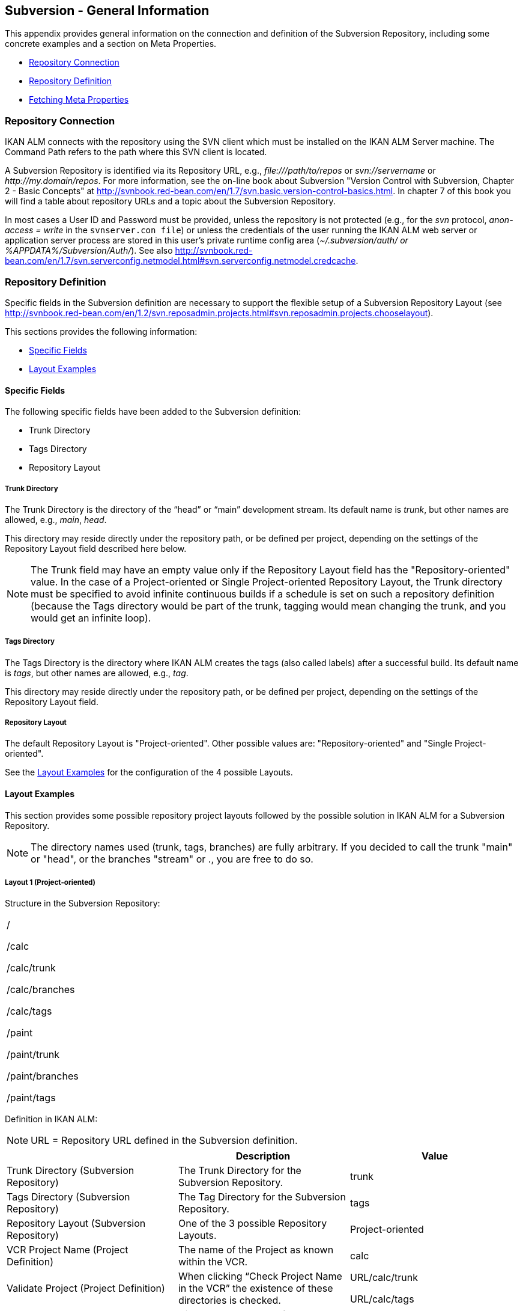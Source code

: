 
[[_csubversiongeneralinformation]]
== Subversion - General Information 
(((Subversion)))  (((Subversion ,General Information))) 

This appendix provides general information on the connection and definition of the Subversion Repository, including some concrete examples and a section on Meta Properties.

* <<App_Subversion.adoc#_sappc_repositoryconnection,Repository Connection>>
* <<App_Subversion.adoc#_sappc_repositorydefinition,Repository Definition>>
* <<App_Subversion.adoc#_sappc_fetchmetaproperties,Fetching Meta Properties>>


[[_sappc_repositoryconnection]]
=== Repository Connection 
(((Subversion ,Repository Connection))) 

IKAN ALM connects with the repository using the SVN client which must be installed on the IKAN ALM Server machine.
The Command Path refers to the path where this SVN client is located.

A Subversion Repository is identified via its Repository URL, e.g., _\file:///path/to/repos_ or _svn://servername_ or __\http://my.domain/repos__.
For more information, see the on-line book about Subversion "Version Control with Subversion, Chapter 2 - Basic Concepts" at http://svnbook.red-bean.com/en/1.7/svn.basic.version-control-basics.html[http://svnbook.red-bean.com/en/1.7/svn.basic.version-control-basics.html].
In chapter 7 of this book you will find a table about repository URLs and a topic about the Subversion Repository. 

In most cases a User ID and Password must be provided, unless the repository is not protected (e.g., for the _svn_ protocol, _anon-access = write_ in the ``svnserver.con file``) or unless the credentials of the user running the IKAN ALM web server or application server process are stored in this user's private runtime config area (__~/.subversion/auth/ _or __%APPDATA%/Subversion/Auth/_). See also http://svnbook.red-bean.com/en/1.7/svn.serverconfig.netmodel.html#svn.serverconfig.netmodel.credcache[http://svnbook.red-bean.com/en/1.7/svn.serverconfig.netmodel.html#svn.serverconfig.netmodel.credcache].

[[_sappc_repositorydefinition]]
=== Repository Definition 
(((Subversion ,Repository Definition))) 

Specific fields in the Subversion definition are necessary to support the flexible setup of a Subversion Repository Layout (see http://svnbook.red-bean.com/en/1.2/svn.reposadmin.projects.html#svn.reposadmin.projects.chooselayout[http://svnbook.red-bean.com/en/1.2/svn.reposadmin.projects.html#svn.reposadmin.projects.chooselayout]).

This sections provides the following information:

* <<App_Subversion.adoc#_sappc_specificfields,Specific Fields>>
* <<App_Subversion.adoc#_sappc_layoutexamples,Layout Examples>>


[[_sappc_specificfields]]
==== Specific Fields

The following specific fields have been added to the Subversion definition:

* Trunk Directory
* Tags Directory
* Repository Layout


===== Trunk Directory

The Trunk Directory is the directory of the "`head`" or "`main`" development stream.
Its default name is __trunk__, but other names are allowed, e.g., __main__, __head__.

This directory may reside directly under the repository path, or be defined per project, depending on the settings of the Repository Layout field described here below.

[NOTE]
====
The Trunk field may have an empty value only if the Repository Layout field has the "Repository-oriented" value.
In the case of a Project-oriented or Single Project-oriented Repository Layout, the Trunk directory must be specified to avoid infinite continuous builds if a schedule is set on such a repository definition (because the Tags directory would be part of the trunk, tagging would mean changing the trunk, and you would get an infinite loop).
====

===== Tags Directory

The Tags Directory is the directory where IKAN ALM creates the tags (also called labels) after a successful build.
Its default name is __tags__, but other names are allowed, e.g., __tag__.

This directory may reside directly under the repository path, or be defined per project, depending on the settings of the Repository Layout field.

===== Repository Layout

The default Repository Layout is "Project-oriented". Other possible values are: "Repository-oriented" and "Single Project-oriented". 

See the <<App_Subversion.adoc#_sappc_layoutexamples,Layout Examples>> for the configuration of the 4 possible Layouts.

[[_sappc_layoutexamples]]
==== Layout Examples

This section provides some possible repository project layouts followed by the possible solution in IKAN ALM for a Subversion Repository.

[NOTE]
====
The directory names used (trunk, tags, branches) are fully arbitrary.
If you decided to call the trunk "main" or "head", or the branches "stream" or 
 ., you are free to do so.
====

===== Layout 1 (Project-oriented)

Structure in the Subversion Repository:

[cols="1", frame="topbot"]
|===

|/

/calc

/calc/trunk

/calc/branches

/calc/tags

/paint

/paint/trunk

/paint/branches

/paint/tags
|===


Definition in IKAN ALM:

[NOTE]
====
URL = Repository URL defined in the Subversion definition.
====

[cols="1,1,1", frame="topbot", options="header"]
|===
| 
| Description
| Value

|Trunk Directory (Subversion Repository)
|The Trunk Directory for the Subversion Repository.
|trunk

|Tags Directory (Subversion Repository)
|The Tag Directory for the Subversion Repository.
|tags

|Repository Layout (Subversion Repository)
|One of the 3 possible Repository Layouts.
|Project-oriented

|VCR Project Name (Project Definition)
|The name of the Project as known within the VCR.
|calc

|Validate Project (Project Definition)
|When clicking "`Check Project Name in the VCR`" the existence of these directories is checked.
|URL/calc/trunk

URL/calc/tags

|Check-out Main (Level Request Handling)
|Directory checked out from the head stream of the project in the "`Retrieve Code`" Phase.
|URL/calc/trunk

|Tag Sample Main (Level Request Detail)
|Sample of a tag after a successful build in the head stream.
|URL/calc/tags/H_1-0_b1

|VCR Branch ID (Branch Project Stream Definition)
|The Branch ID defined within the VCR.
|/calc/branches/B_1-2

|Validate Branch (Branch Project Stream Definition)
|When clicking "`Check Branch ID in the VCR`" the existence of these directories is checked.
|URL/calc/branches/B_1-2

|Check-out Branch (Level Request Handling)
|Directory checked out from the Branch of the project in the "`Retrieve Code`" Phase.
|URL/calc/branches/B_1-2

|Tag Sample Branch (Level Request Detail)
|Sample of a tag after a successful build in a branch stream.
|URL/calc/tags/B_1-2_b5
|===

===== Layout 2 (Repository-oriented)

Structure in the Subversion Repository:

[cols="1", frame="topbot"]
|===

|/

/trunk

/trunk/calc

/trunk/paint

/tags/paint

/tags/calc

/branches
|===


Definition in IKAN ALM:

[NOTE]
====
URL = Repository URL defined in the Subversion definition.
====

[cols="1,1,1", frame="topbot", options="header"]
|===
| 
| Description
| Value

|Trunk Directory (Subversion Repository)
|The Trunk Directory for the Subversion Repository.
|trunk

|Tags Directory (Subversion Repository)
|The Tag Directory for the Subversion Repository.
|tags

|Repository Layout (Subversion Repository)
|One of the 3 possible Repository Layouts.
|Repository-oriented

|VCR Project Name (Project Definition)
|The name of the Project as known within the VCR.
|calc

|Validate Project (Project Definition)
|When clicking "`Check Project Name in the VCR`" the existence of these directories is checked.
|URL/trunk/calc

URL/tags/calc

|Check-out Main (Level Request Handling)
|Directory checked out from the head stream of the project in the "`Retrieve Code`" Phase.
|URL/trunk/calc

|Tag Sample Main (Level Request Detail)
|Sample of a tag after a successful build in the head stream.
|URL /tags/calc/H_1-0_b1

|VCR Branch ID (Branch Project Stream Definition)
|The Branch ID defined within the VCR.
|/branches/calc/B_1-2

|Validate Branch (Branch Project Stream Definition)
|When clicking "`Check Branch ID in the VCR`" the existence of these directories is checked.
|URL/branches/calc/B_1-2

|Check-out Branch (Level Request Handling)
|Directory checked out from the Branch of the project in the "`Retrieve Code`" Phase.
|URL/branches/calc/B_1-2

|Tag Sample Branch (Level Request Detail)
|Sample of a tag after a successful build in a branch stream.
|URL /tags/calc/B_1-2_b5
|===

===== Layout 3 (One Repository = One Project)

Structure in the Subversion Repository:

[cols="1", frame="topbot"]
|===

|/

/trunk

/tags

/branches
|===


Definition in IKAN ALM:

[NOTE]
====
URL = Repository URL defined in the Subversion definition.
====

[cols="1,1,1", frame="topbot", options="header"]
|===
| 
| Description
| Value

|Trunk Directory (Subversion Repository)
|The Trunk Directory for the Subversion Repository.
|trunk

|Tags Directory (Subversion Repository)
|The Tag Directory for the Subversion Repository.
|tags

|Repository Layout (Subversion Repository)
|One of the 3 possible Repository Layouts.
|Single Project-oriented

|VCR Project Name (Project Definition)
|The name of the Project as known within the VCR.
|Empty

|Validate Project (Project Definition)
|When clicking "`Check Project Name in the VCR`" the existence of these directories is checked.
|URL/trunk

URL/tags

|Check-out Main (Level Request Handling)
|Directory checked out from the head stream of the project in the "`Retrieve Code`" Phase.
|URL/trunk

|Tag Sample Main (Level Request Detail)
|Sample of a tag after a successful build in the head stream.
|URL /tags/H_1-0_b1

|VCR Branch ID (Branch Project Stream Definition)
|The Branch ID defined within the VCR.
|/branches/B1-2

|Validate Branch (Branch Project Stream Definition)
|When clicking "`Check Branch ID in the VCR`" the existence of these directories is checked.
|URL/branches/B1-2

|Check-out Branch (Level Request Handling)
|Directory checked out from the Branch of the project in the "`Retrieve Code`" Phase.
|URL/branches/B1-2

|Tag Sample Branch (Level Request Detail)
|Sample of a tag after a successful build in a branch stream.
|URL /tags/B_1-2_b5
|===

===== Layout 4 (Repository-oriented, no trunk)

Structure in the Subversion Repository:

[cols="1", frame="topbot"]
|===

|/

/calc (= trunk directory)

/paint (= trunk directory)

/tags/paint

/tags/calc

/branches
|===


Definition in IKAN ALM:

[NOTE]
====
URL = Repository URL defined in the Subversion definition.
====

[cols="1,1,1", frame="topbot", options="header"]
|===
| 
| Description
| Value

|Trunk Directory (Subversion Repository)
|The Trunk Directory for the Subversion Repository.
|Empty

|Tags Directory (Subversion Repository)
|The Tag Directory for the Subversion Repository.
|tags

|Repository Layout (Subversion Repository)
|One of the 3 possible Repository Layouts.
|Repository-oriented

|VCR Project Name (Project Definition)
|The name of the Project as known within the VCR.
|calc

|Validate Project (Project Definition)
|When clicking "`Check Project Name in the VCR`" the existence of these directories is checked.
|URL/calc

URL/tags/calc

|Check-out Main (Level Request Handling)
|Directory checked out from the head stream of the project in the "`Retrieve Code`" Phase.
|URL/calc

|Tag Sample Main (Level Request Detail)
|Sample of a tag after a successful build in the head stream.
|URL /tags/calc/H_1-0_b1

|VCR Branch ID (Branch Project Stream Definition)
|The Branch ID defined within the VCR.
|/branches/calc/B_1-2

|Validate Branch (Branch Project Stream Definition)
|When clicking "`Check Branch ID in the VCR`" the existence of these directories is checked.
|URL/branches/calc/B_1-2

|Check-out Branch (Level Request Handling)
|Directory checked out from the Branch of the project in the "`Retrieve Code`" Phase.
|URL/branches/B1-2

|Tag Sample Branch (Level Request Detail)
|Sample of a tag after a successful build in a branch stream.
|URL /tags/calc/B_1-2_b5
|===

[[_sappc_fetchmetaproperties]]
=== Fetching Meta Properties 
 (((Subversion ,Fetching Meta Properties))) 

Subversion provides interfaces for adding, modifying, and removing versioned metadata on versioned directories and files.
Those metadata are referred to as __properties__, see the "Version Control with Subversion, Chapter 7 - Advanced Properties" book at http://svnbook.red-bean.com/en/1.2/svn.advanced.props.html[http://svnbook.red-bean.com/en/1.2/svn.advanced.props.html], which explains how to use and set these properties on files and directories. 

IKAN ALM makes it possible to use those properties during the build and deploy processes.
If the "Fetch Meta Properties" value is set to __yes__, the following will happen during the build process:


. Creation of a properties file (vcr.properties)
+
At the end of the "Retrieve Code" Phase during the handling of a Level Request a properties file `vcr.properties` will be created in the root directory of the checked out code.
This file will contain all meta properties of the files in the checked out URL (trunk or branch) in the following form:
+
``path.to.file.filename.propertyname=propertyvalue``
+
If a file has multiple properties linked to it, this will of course result in multiple entries in the `vcr.properties` file.
+
Some samples
+
Sample 1: A property with property name _register_ and property value _true_ on the file _/bin/Musicbiz.dll_ will result in the following propertyline: `bin.Musicbiz.dll.register=
true`
+
Sample 2: The file _/MusicLib/WEB-INF/web.xml_ has two properties linked to it: _servletspecs=2.5_ and __unchangeable=true__.
This will result in following property lines in the `vcr.properties` file:
+
``MusicLib.WEB-INF.web.xml.servletspecs=
2.5``
+
``MusicLib.WEB-INF.web.xml.unchangeable=
true``
. Transportation of the vcr.properties file to the Source Directory of the Build Environment
+
During the "Transport Source" Phase of a Build process the `vcr.properties` file will be transported to the source directory of the Build Environment together with the sources checked out from your Subversion trunk or branch directory. 
+
In order to use the properties, the build script should be adapted, e.g., when using an ANT scripting tool, the properties may be imported in the script via a _<property file="vcr.properties"/>_ task.
. Inclusion of the vcr.properties file in the Build result
+
When these properties should also be available during a following deploy process(es), i.e., on a deploy environment that is linked to this build environment, the `vcr.properties` file should be included in the Build result. 
+
This can be achieved by including a copy instruction in the build script which copies the `vcr.properties` file from the source (predefined build parameter __source__) to the target (predefined build parameter __target__) directory of the Build Environment. 
+
In that way the `vcr.properties` file will be included in the build result, and as a consequence it will be available to be used in the deploy script during a deploy action of this build result.

